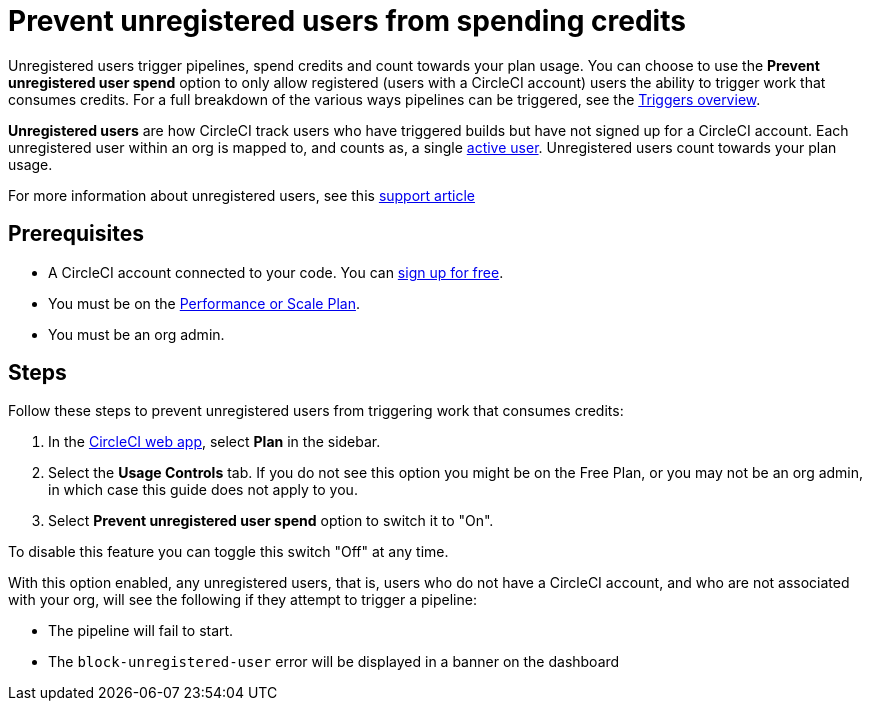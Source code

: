 = Prevent unregistered users from spending credits
:page-platform: Cloud
:page-description: A how to guide to configuring your org so that unregistered users will not be able to perform actions that spend credits
:experimental:

Unregistered users trigger pipelines, spend credits and count towards your plan usage. You can choose to use the **Prevent unregistered user spend** option to only allow registered (users with a CircleCI account) users the ability to trigger work that consumes credits. For a full breakdown of the various ways pipelines can be triggered, see the xref:orchestrate:triggers-overview.adoc[Triggers overview].

****
*Unregistered users* are how CircleCI track users who have triggered builds but have not signed up for a CircleCI account. Each unregistered user within an org is mapped to, and counts as, a single link:https://support.circleci.com/hc/en-us/articles/360034783154[active user]. Unregistered users count towards your plan usage.

For more information about unregistered users, see this link:https://support.circleci.com/hc/en-us/articles/360037744473-What-is-an-Unregistered-User-[support article]
****

[#prerequisites]
== Prerequisites

* A CircleCI account connected to your code. You can link:https://circleci.com/signup/[sign up for free].
* You must be on the link:https://circleci.com/pricing/[Performance or Scale Plan].
* You must be an org admin.

[#steps]
== Steps

Follow these steps to prevent unregistered users from triggering work that consumes credits:

. In the link:https://app.circleci.com/[CircleCI web app], select *Plan* in the sidebar.
. Select the **Usage Controls** tab. If you do not see this option you might be on the Free Plan, or you may not be an org admin, in which case this guide does not apply to you.
. Select **Prevent unregistered user spend** option to switch it to "On".

To disable this feature you can toggle this switch "Off" at any time.

With this option enabled, any unregistered users, that is, users who do not have a CircleCI account, and who are not associated with your org, will see the following if they attempt to trigger a pipeline:

* The pipeline will fail to start.
* The `block-unregistered-user` error will be displayed in a banner on the dashboard
